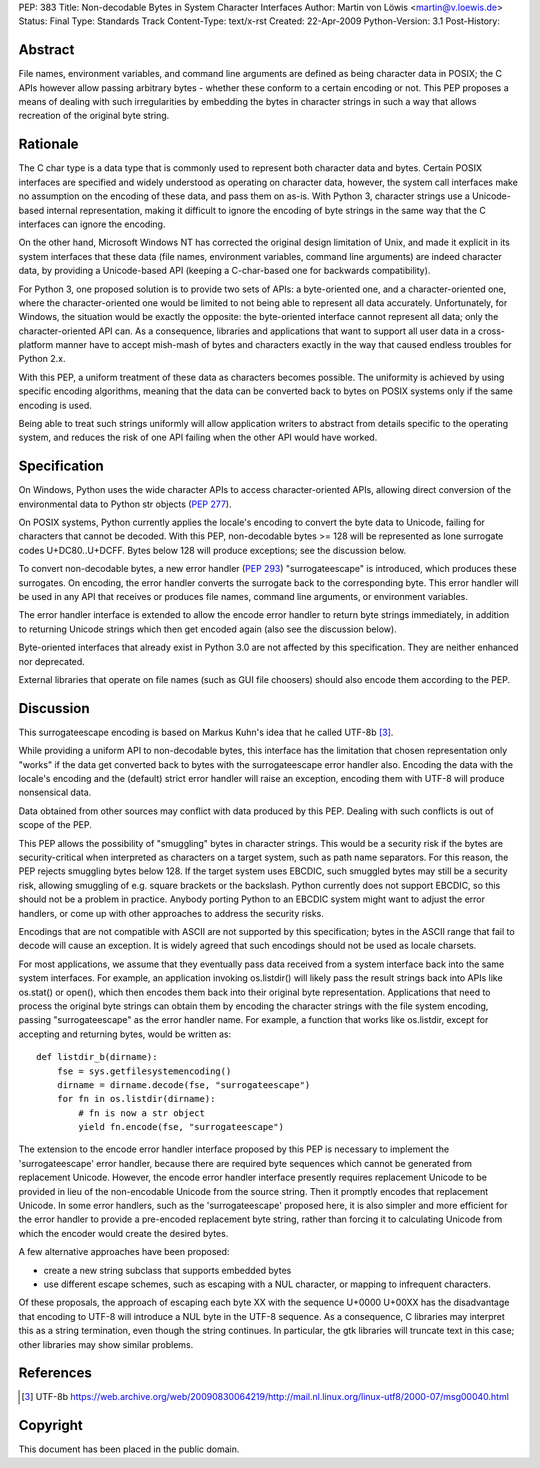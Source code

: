 PEP: 383
Title: Non-decodable Bytes in System Character Interfaces
Author: Martin von Löwis <martin@v.loewis.de>
Status: Final
Type: Standards Track
Content-Type: text/x-rst
Created: 22-Apr-2009
Python-Version: 3.1
Post-History:

Abstract
========

File names, environment variables, and command line arguments are
defined as being character data in POSIX; the C APIs however allow
passing arbitrary bytes - whether these conform to a certain encoding
or not. This PEP proposes a means of dealing with such irregularities
by embedding the bytes in character strings in such a way that allows
recreation of the original byte string.

Rationale
=========

The C char type is a data type that is commonly used to represent both
character data and bytes. Certain POSIX interfaces are specified and
widely understood as operating on character data, however, the system
call interfaces make no assumption on the encoding of these data, and
pass them on as-is. With Python 3, character strings use a
Unicode-based internal representation, making it difficult to ignore
the encoding of byte strings in the same way that the C interfaces can
ignore the encoding.

On the other hand, Microsoft Windows NT has corrected the original
design limitation of Unix, and made it explicit in its system
interfaces that these data (file names, environment variables, command
line arguments) are indeed character data, by providing a
Unicode-based API (keeping a C-char-based one for backwards
compatibility).

For Python 3, one proposed solution is to provide two sets of APIs: a
byte-oriented one, and a character-oriented one, where the
character-oriented one would be limited to not being able to represent
all data accurately. Unfortunately, for Windows, the situation would
be exactly the opposite: the byte-oriented interface cannot represent
all data; only the character-oriented API can. As a consequence,
libraries and applications that want to support all user data in a
cross-platform manner have to accept mish-mash of bytes and characters
exactly in the way that caused endless troubles for Python 2.x.

With this PEP, a uniform treatment of these data as characters becomes
possible. The uniformity is achieved by using specific encoding
algorithms, meaning that the data can be converted back to bytes on
POSIX systems only if the same encoding is used.

Being able to treat such strings uniformly will allow application
writers to abstract from details specific to the operating system, and
reduces the risk of one API failing when the other API would have
worked.

Specification
=============

On Windows, Python uses the wide character APIs to access
character-oriented APIs, allowing direct conversion of the
environmental data to Python str objects (:pep:`277`).

On POSIX systems, Python currently applies the locale's encoding to
convert the byte data to Unicode, failing for characters that cannot
be decoded. With this PEP, non-decodable bytes >= 128 will be
represented as lone surrogate codes U+DC80..U+DCFF. Bytes below
128 will produce exceptions; see the discussion below.

To convert non-decodable bytes, a new error handler (:pep:`293`)
"surrogateescape" is introduced, which produces these surrogates. On
encoding, the error handler converts the surrogate back to the
corresponding byte. This error handler will be used in any API that
receives or produces file names, command line arguments, or
environment variables.

The error handler interface is extended to allow the encode error
handler to return byte strings immediately, in addition to returning
Unicode strings which then get encoded again (also see the discussion
below).

Byte-oriented interfaces that already exist in Python 3.0 are not
affected by this specification. They are neither enhanced nor
deprecated.

External libraries that operate on file names (such as GUI file
choosers) should also encode them according to the PEP.

Discussion
==========

This surrogateescape encoding is based on Markus Kuhn's idea that
he called UTF-8b [3]_.

While providing a uniform API to non-decodable bytes, this interface
has the limitation that chosen representation only "works" if the data
get converted back to bytes with the surrogateescape error handler
also. Encoding the data with the locale's encoding and the (default)
strict error handler will raise an exception, encoding them with UTF-8
will produce nonsensical data.

Data obtained from other sources may conflict with data produced
by this PEP. Dealing with such conflicts is out of scope of the PEP.

This PEP allows the possibility of "smuggling" bytes in character
strings. This would be a security risk if the bytes are
security-critical when interpreted as characters on a target system,
such as path name separators. For this reason, the PEP rejects
smuggling bytes below 128. If the target system uses EBCDIC, such
smuggled bytes may still be a security risk, allowing smuggling of
e.g. square brackets or the backslash. Python currently does not
support EBCDIC, so this should not be a problem in practice. Anybody
porting Python to an EBCDIC system might want to adjust the error
handlers, or come up with other approaches to address the security
risks.

Encodings that are not compatible with ASCII are not supported by
this specification; bytes in the ASCII range that fail to decode
will cause an exception. It is widely agreed that such encodings
should not be used as locale charsets.

For most applications, we assume that they eventually pass data
received from a system interface back into the same system
interfaces. For example, an application invoking os.listdir() will
likely pass the result strings back into APIs like os.stat() or
open(), which then encodes them back into their original byte
representation. Applications that need to process the original byte
strings can obtain them by encoding the character strings with the
file system encoding, passing "surrogateescape" as the error handler
name. For example, a function that works like os.listdir, except for
accepting and returning bytes, would be written as::

  def listdir_b(dirname):
      fse = sys.getfilesystemencoding()
      dirname = dirname.decode(fse, "surrogateescape")
      for fn in os.listdir(dirname):
          # fn is now a str object
          yield fn.encode(fse, "surrogateescape")

The extension to the encode error handler interface proposed by this
PEP is necessary to implement the 'surrogateescape' error handler,
because there are required byte sequences which cannot be generated
from replacement Unicode.  However, the encode error handler interface
presently requires replacement Unicode to be provided in lieu of the
non-encodable Unicode from the source string.  Then it promptly
encodes that replacement Unicode.  In some error handlers, such as the
'surrogateescape' proposed here, it is also simpler and more efficient
for the error handler to provide a pre-encoded replacement byte
string, rather than forcing it to calculating Unicode from which the
encoder would create the desired bytes.

A few alternative approaches have been proposed:

* create a new string subclass that supports embedded bytes
* use different escape schemes, such as escaping with a NUL
  character, or mapping to infrequent characters.

Of these proposals, the approach of escaping each byte XX
with the sequence U+0000 U+00XX has the disadvantage that
encoding to UTF-8 will introduce a NUL byte in the UTF-8
sequence. As a consequence, C libraries may interpret this
as a string termination, even though the string continues.
In particular, the gtk libraries will truncate text in this
case; other libraries may show similar problems.

References
==========

.. [3] UTF-8b
   https://web.archive.org/web/20090830064219/http://mail.nl.linux.org/linux-utf8/2000-07/msg00040.html

Copyright
=========

This document has been placed in the public domain.
